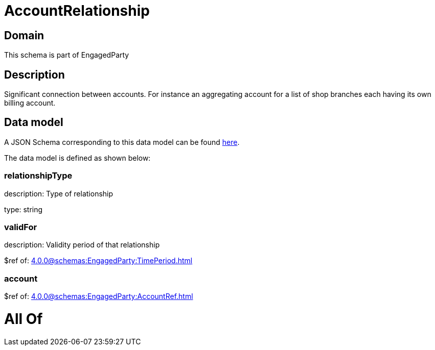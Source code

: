 = AccountRelationship

[#domain]
== Domain

This schema is part of EngagedParty

[#description]
== Description

Significant connection between accounts. For instance an aggregating account for a list of shop branches each having its own billing account.


[#data_model]
== Data model

A JSON Schema corresponding to this data model can be found https://tmforum.org[here].

The data model is defined as shown below:


=== relationshipType
description: Type of relationship

type: string


=== validFor
description: Validity period of that relationship

$ref of: xref:4.0.0@schemas:EngagedParty:TimePeriod.adoc[]


=== account
$ref of: xref:4.0.0@schemas:EngagedParty:AccountRef.adoc[]


= All Of 
